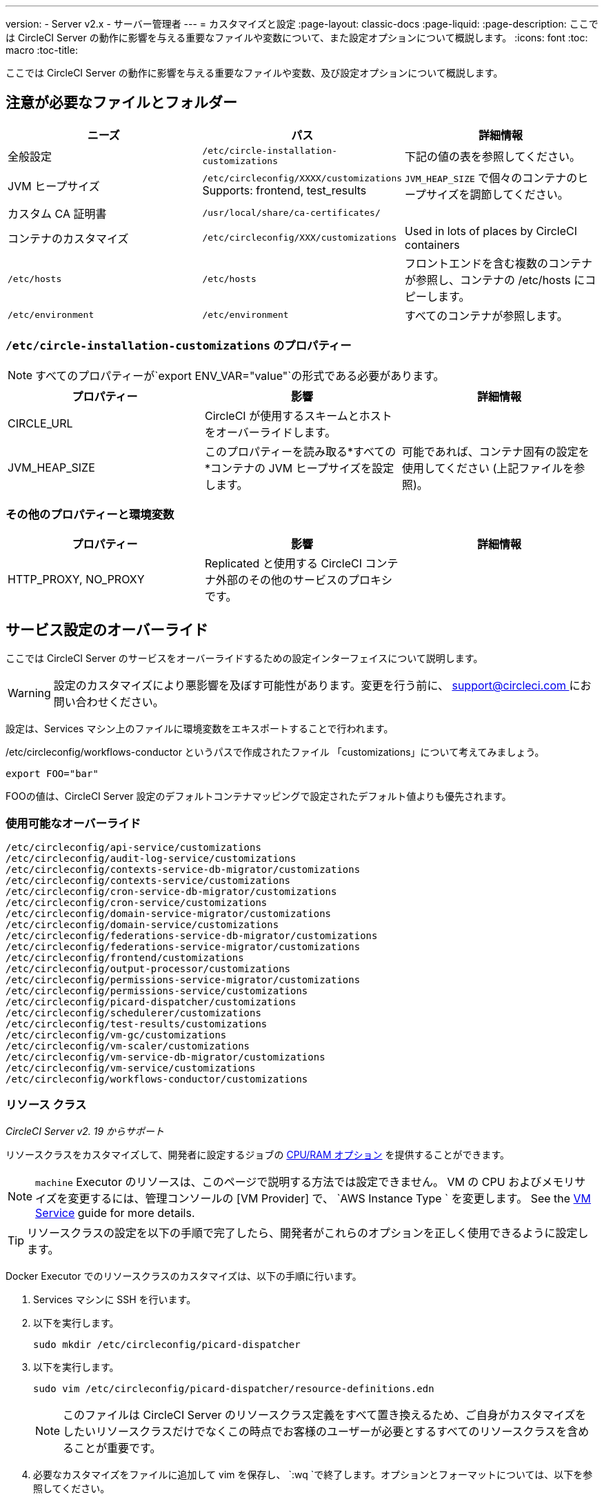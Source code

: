 ---
version:
- Server v2.x
- サーバー管理者
---
= カスタマイズと設定
:page-layout: classic-docs
:page-liquid:
:page-description: ここでは CircleCI Server の動作に影響を与える重要なファイルや変数について、また設定オプションについて概説します。
:icons: font
:toc: macro
:toc-title:

ここでは CircleCI Server の動作に影響を与える重要なファイルや変数、及び設定オプションについて概説します。

toc::[]

== 注意が必要なファイルとフォルダー

[.table.table-striped]
[cols=3*, options="header", stripes=even]
|===
| ニーズ
| パス
| 詳細情報

| 全般設定
| `/etc/circle-installation-customizations`
| 下記の値の表を参照してください。

| JVM ヒープサイズ
| `/etc/circleconfig/XXXX/customizations`  Supports: frontend, test_results
| `JVM_HEAP_SIZE` で個々のコンテナのヒープサイズを調節してください。

| カスタム CA 証明書
| `/usr/local/share/ca-certificates/`
|

| コンテナのカスタマイズ
| `/etc/circleconfig/XXX/customizations`
| Used in lots of places by CircleCI containers

| `/etc/hosts`
| `/etc/hosts`
| フロントエンドを含む複数のコンテナが参照し、コンテナの /etc/hosts にコピーします。

| `/etc/environment`
| `/etc/environment`
| すべてのコンテナが参照します。
|===

=== `/etc/circle-installation-customizations` のプロパティー

NOTE: すべてのプロパティーが`export ENV_VAR="value"`の形式である必要があります。

[.table.table-striped]
[cols=3*, options="header", stripes=even]
|===
| プロパティー
| 影響
| 詳細情報

| CIRCLE_URL
| CircleCI が使用するスキームとホストをオーバーライドします。
|

| JVM_HEAP_SIZE
| このプロパティーを読み取る*すべての*コンテナの JVM ヒープサイズを設定します。
| 可能であれば、コンテナ固有の設定を使用してください (上記ファイルを参照)。
|===

=== その他のプロパティーと環境変数

[.table.table-striped]
[cols=3*, options="header", stripes=even]
|===
| プロパティー

| 影響
| 詳細情報

| HTTP_PROXY, NO_PROXY
| Replicated  と使用する CircleCI コンテナ外部のその他のサービスのプロキシです。
|
|===

<<<

== サービス設定のオーバーライド
ここでは CircleCI Server のサービスをオーバーライドするための設定インターフェイスについて説明します。

WARNING: 設定のカスタマイズにより悪影響を及ぼす可能性があります。変更を行う前に、 mailto:support@circleci.com[support@circleci.com ]にお問い合わせください。

設定は、Services マシン上のファイルに環境変数をエキスポートすることで行われます。

/etc/circleconfig/workflows-conductor というパスで作成されたファイル 「customizations」について考えてみましょう。

```shell
export FOO="bar"
```

FOOの値は、CircleCI Server 設定のデフォルトコンテナマッピングで設定されたデフォルト値よりも優先されます。　

=== 使用可能なオーバーライド

```
/etc/circleconfig/api-service/customizations
/etc/circleconfig/audit-log-service/customizations
/etc/circleconfig/contexts-service-db-migrator/customizations
/etc/circleconfig/contexts-service/customizations
/etc/circleconfig/cron-service-db-migrator/customizations
/etc/circleconfig/cron-service/customizations
/etc/circleconfig/domain-service-migrator/customizations
/etc/circleconfig/domain-service/customizations
/etc/circleconfig/federations-service-db-migrator/customizations
/etc/circleconfig/federations-service-migrator/customizations
/etc/circleconfig/frontend/customizations
/etc/circleconfig/output-processor/customizations
/etc/circleconfig/permissions-service-migrator/customizations
/etc/circleconfig/permissions-service/customizations
/etc/circleconfig/picard-dispatcher/customizations
/etc/circleconfig/schedulerer/customizations
/etc/circleconfig/test-results/customizations
/etc/circleconfig/vm-gc/customizations
/etc/circleconfig/vm-scaler/customizations
/etc/circleconfig/vm-service-db-migrator/customizations
/etc/circleconfig/vm-service/customizations
/etc/circleconfig/workflows-conductor/customizations
```

=== リソース クラス
_CircleCI Server v2. 19 からサポート_

リソースクラスをカスタマイズして、開発者に設定するジョブの https://circleci.com/docs/2.0/optimizations/#resource-class[CPU/RAM オプション] を提供することができます。

NOTE: `machine` Executor のリソースは、このページで説明する方法では設定できません。 VM の CPU およびメモリサイズを変更するには、管理コンソールの [VM Provider] で、 `AWS Instance Type ` を変更します。 See the <<vm-service#, VM Service>> guide for more details.

TIP: リソースクラスの設定を以下の手順で完了したら、開発者がこれらのオプションを正しく使用できるように設定します。

Docker Executor でのリソースクラスのカスタマイズは、以下の手順に行います。

. Services マシンに SSH を行います。
. 以下を実行します。
+
```shell
sudo mkdir /etc/circleconfig/picard-dispatcher
```
. 以下を実行します。
+
```shell
sudo vim /etc/circleconfig/picard-dispatcher/resource-definitions.edn
```
+
NOTE: このファイルは CircleCI Server のリソースクラス定義をすべて置き換えるため、ご自身がカスタマイズをしたいリソースクラスだけでなくこの時点でお客様のユーザーが必要とするすべてのリソースクラスを含めることが重要です。
. 必要なカスタマイズをファイルに追加して vim を保存し、 `:wq `で終了します。オプションとフォーマットについては、以下を参照してください。
. 以下を実行します。
+
```shell
echo 'export CIRCLE_DISPATCHER_RESOURCE_DEF=/circleconfig/picard-dispatcher/resource-definitions.edn' | sudo tee /etc/circleconfig/picard-dispatcher/customizations
```
. CircleCI Server アプリケーションを再起動します。 The application can be stopped and started again from the Management Console Dashboard (for example, `<circleci-hostname>.com:8800`).

以下はリソースクラスのサンプル設定です。

サンプル設定: 

```
{:default-resource-class :medium

 :resource-classes
 {:docker
  ;; Modify below
  {:small {:id "d1.small" :availability :general :ui {:cpu 2.0 :ram 4096 :class :small} :outer {:cpu 2.0 :ram 4096}}
   :medium {:id "d1.medium" :availability :general :ui {:cpu 4.0 :ram 8192 :class :medium} :outer {:cpu 4.0 :ram 8192}}
   :massive {:id "d1.massive" :availability :general :ui {:cpu 7.0 :ram 28000 :class :massive} :outer {:cpu 7.0 :ram 28000}}}
  ;; Modify above

  ;; NOTE: Do not delete or modify the following block: Such attempts will break machine builds.
  :machine
  {:medium {:id "l1.medium" :availability :general :ui {:cpu 2.0 :ram 4096 :class :medium} :outer {:cpu 1 :ram 512}}
   :large {:id "l1.large" :availability :general :ui {:cpu 4.0 :ram 16384 :class :medium} :outer {:cpu 1 :ram 512}}
   :windows.medium {:id "windows.medium" :availability :general :ui {:cpu 2.0 :ram 8192 :class :windows.medium} :outer {:cpu 1 :ram 512}}}}}
```

この中の一つを詳しく見てみましょう。

```
:medium {:id "d1.medium" :availability :general :ui {:cpu 4.0 :ram 8192 :class :medium} :outer {:cpu 4.0 :ram 8192}
```

* `:medium`  - this is the name that your developers will use to refer to the resource class in their config.yml and the keyword `medium` is the external facing name of the resource class.
* `:id "d1.medium"` : リソースクラスの内部用の名前です。  この ID を Docker のリソースクラス用にカスタマイズすることができます。
* `:availability :general`: 必須フィールドです。
* `:ui {:cpu 4.0 :ram 8192 :class :medium}` - Information used by the CircleCI UI. これは、以下の :outer と一致している必要があります。
* `:outer {:cpu 4.0 :ram 8192}` - This defines the CPU and RAM for the resource class.

CAUTION: ジョブは、必要なリソースを割り当てるために Nomad クライアントに十分な CPU/RAM がある場合にのみ実行できます。 そうでない場合、ジョブはキューイングします。 See our <<nomad-metrics#configuring-nomad-client-metrics, Nomad metrics guide>> for information on monitoring the capacity of your Nomad cluster, and <<server-ports#nomad-clients, Nomad Client System Requirements>> for more about capacity, and how Nomad allocates jobs.

////
==== Enable the Large Resource Class for Machine Executor
_Introduced in CircleCI server v2.19_

To use second machine type (`large` in the example above), a further step is required to enable this for your organization. Following are the required steps:

. SSH into the Services machine
. Run the following:
```
circleci dev-console
```
. Run the following (substituting your organization name):
```
(admin/set-org-feature-unsafe "<org_name>" :picard-allowed-resource-classes :val #{"l1.large"})
```
.. Alternatively, if you only want to enable only a single project to use the `large` machine resource class you can run the following (substituting your project URL):
```
(admin/set-project-feature-by-url "<github_url_of_project>" :picard-allowed-resource-classes #{"l1.large"})
```
////

=== ログイン画面
_CircleCI Server v2. 17.3 からサポート_

ログイン画面へのバナーの追加は以下のように行います。

. Services マシンから `/etc/circleconfig/frontend/customizations`ファイルにアクセスします。
. バナーに表示するテキストに置き換えて以下の行を追加します。
+
```
export CIRCLE__OUTER__LOGIN_BANNER_MESSAGE="<insert-your-message-here>
```
. 管理コンソール (your-circleci-hostname.com:8800) から CircleCI を再起動します。

.ログイン画面のバナー例
image::banner.png[]
